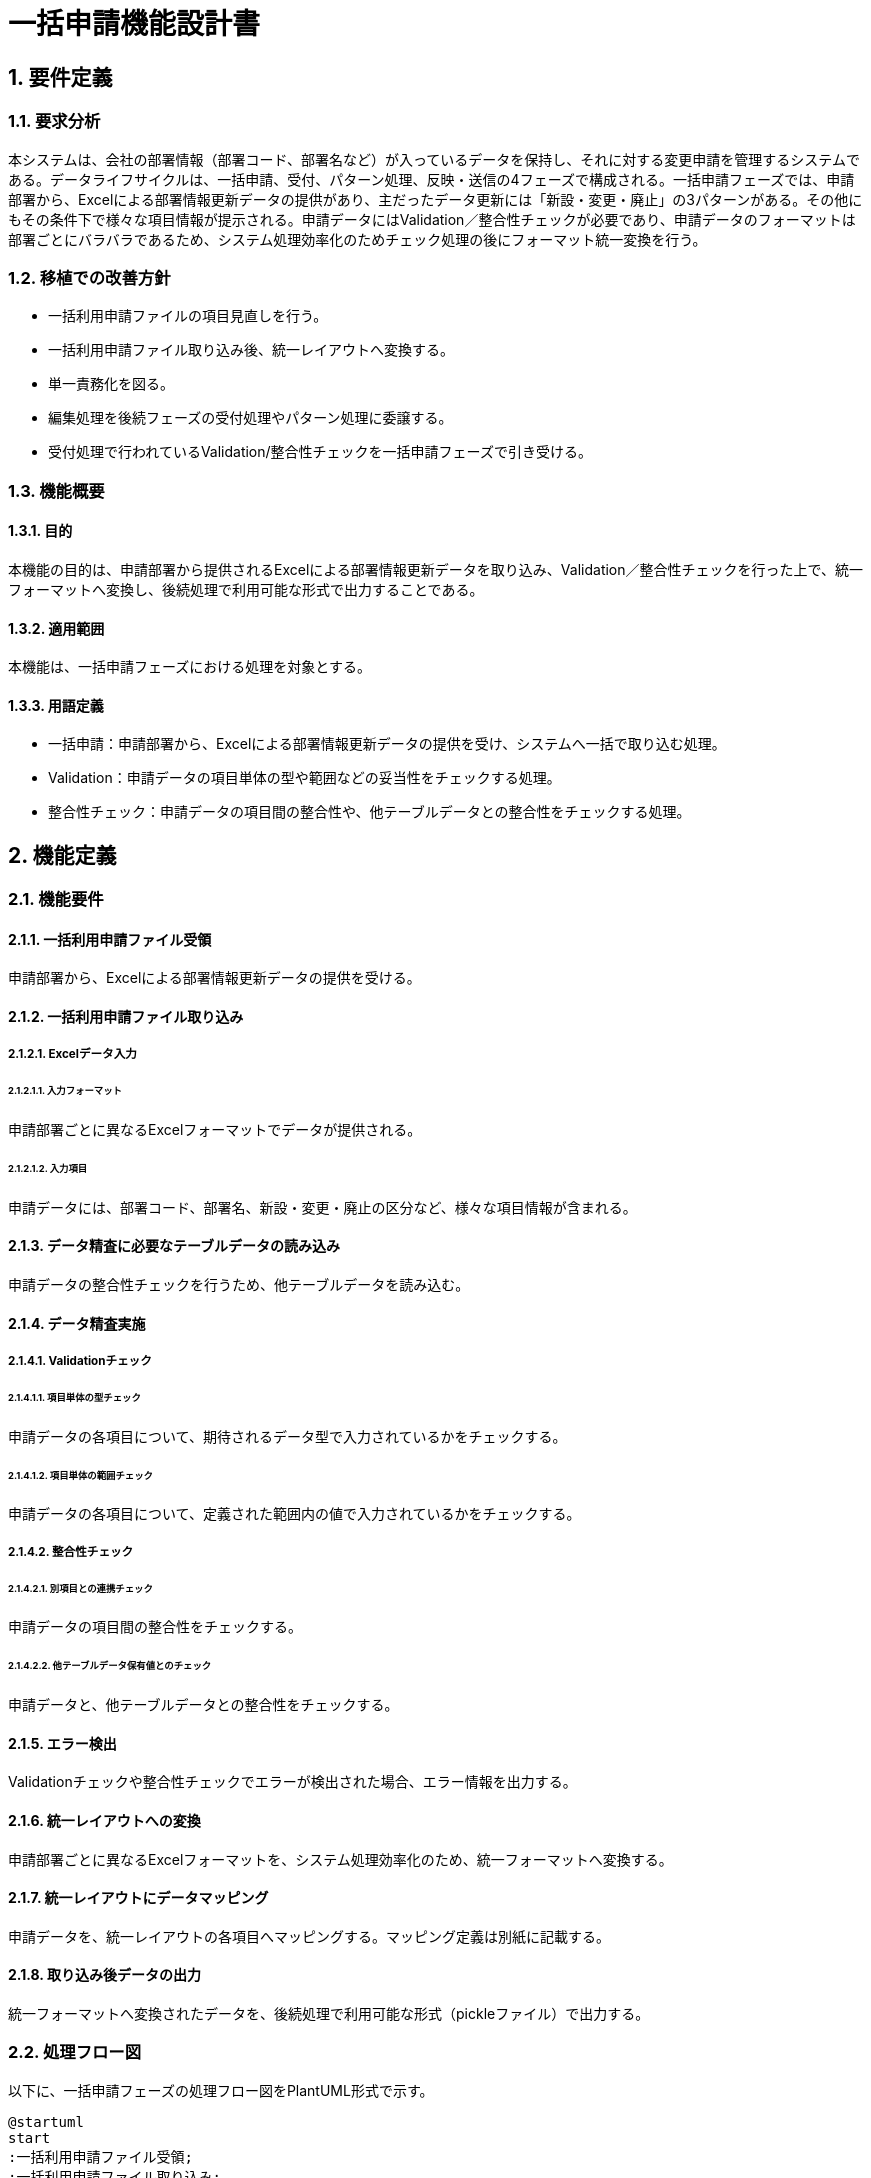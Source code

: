 = 一括申請機能設計書

== 1. 要件定義
=== 1.1. 要求分析
本システムは、会社の部署情報（部署コード、部署名など）が入っているデータを保持し、それに対する変更申請を管理するシステムである。データライフサイクルは、一括申請、受付、パターン処理、反映・送信の4フェーズで構成される。一括申請フェーズでは、申請部署から、Excelによる部署情報更新データの提供があり、主だったデータ更新には「新設・変更・廃止」の3パターンがある。その他にもその条件下で様々な項目情報が提示される。申請データにはValidation／整合性チェックが必要であり、申請データのフォーマットは部署ごとにバラバラであるため、システム処理効率化のためチェック処理の後にフォーマット統一変換を行う。

=== 1.2. 移植での改善方針
* 一括利用申請ファイルの項目見直しを行う。
* 一括利用申請ファイル取り込み後、統一レイアウトへ変換する。
* 単一責務化を図る。
* 編集処理を後続フェーズの受付処理やパターン処理に委譲する。
* 受付処理で行われているValidation/整合性チェックを一括申請フェーズで引き受ける。

=== 1.3. 機能概要
==== 1.3.1. 目的
本機能の目的は、申請部署から提供されるExcelによる部署情報更新データを取り込み、Validation／整合性チェックを行った上で、統一フォーマットへ変換し、後続処理で利用可能な形式で出力することである。

==== 1.3.2. 適用範囲
本機能は、一括申請フェーズにおける処理を対象とする。

==== 1.3.3. 用語定義
* 一括申請：申請部署から、Excelによる部署情報更新データの提供を受け、システムへ一括で取り込む処理。
* Validation：申請データの項目単体の型や範囲などの妥当性をチェックする処理。
* 整合性チェック：申請データの項目間の整合性や、他テーブルデータとの整合性をチェックする処理。

== 2. 機能定義
=== 2.1. 機能要件
==== 2.1.1. 一括利用申請ファイル受領
申請部署から、Excelによる部署情報更新データの提供を受ける。

==== 2.1.2. 一括利用申請ファイル取り込み
===== 2.1.2.1. Excelデータ入力
====== 2.1.2.1.1. 入力フォーマット
申請部署ごとに異なるExcelフォーマットでデータが提供される。

====== 2.1.2.1.2. 入力項目
申請データには、部署コード、部署名、新設・変更・廃止の区分など、様々な項目情報が含まれる。

==== 2.1.3. データ精査に必要なテーブルデータの読み込み
申請データの整合性チェックを行うため、他テーブルデータを読み込む。

==== 2.1.4. データ精査実施
===== 2.1.4.1. Validationチェック
====== 2.1.4.1.1. 項目単体の型チェック
申請データの各項目について、期待されるデータ型で入力されているかをチェックする。

====== 2.1.4.1.2. 項目単体の範囲チェック
申請データの各項目について、定義された範囲内の値で入力されているかをチェックする。

===== 2.1.4.2. 整合性チェック
====== 2.1.4.2.1. 別項目との連携チェック
申請データの項目間の整合性をチェックする。

====== 2.1.4.2.2. 他テーブルデータ保有値とのチェック
申請データと、他テーブルデータとの整合性をチェックする。

==== 2.1.5. エラー検出
Validationチェックや整合性チェックでエラーが検出された場合、エラー情報を出力する。

==== 2.1.6. 統一レイアウトへの変換
申請部署ごとに異なるExcelフォーマットを、システム処理効率化のため、統一フォーマットへ変換する。

==== 2.1.7. 統一レイアウトにデータマッピング
申請データを、統一レイアウトの各項目へマッピングする。マッピング定義は別紙に記載する。

==== 2.1.8. 取り込み後データの出力
統一フォーマットへ変換されたデータを、後続処理で利用可能な形式（pickleファイル）で出力する。

=== 2.2. 処理フロー図
以下に、一括申請フェーズの処理フロー図をPlantUML形式で示す。

[plantuml]
----
@startuml
start
:一括利用申請ファイル受領;
:一括利用申請ファイル取り込み;
:データ精査に必要なテーブルデータの読み込み;
:Validationチェック;
if (チェックOK?) then (yes)
  :整合性チェック;
  if (チェックOK?) then (yes)
    :統一レイアウトへの変換;
    :統一レイアウトにデータマッピング;
    :取り込み後データの出力;
  else (no)
    :エラー検出;
    stop
  endif
else (no)
  :エラー検出;
  stop
endif
stop
@enduml
----

== 3. 内部設計
=== 3.1. モジュール構成
一括申請フェーズの処理は、以下のモジュールで構成する。

* ExcelDataImport: 一括利用申請ファイルの取り込み処理を行う。
* DataValidation: 申請データのValidationチェックを行う。
* DataConsistencyCheck: 申請データの整合性チェックを行う。
* DataFormatConversion: 申請データを統一レイアウトへ変換する。
* DataMapping: 申請データを統一レイアウトの項目へマッピングする。
* DataOutput: 取り込み後データの出力処理を行う。

=== 3.2. クラス設計
==== 3.2.1. クラス図
以下に、一括申請フェーズのクラス図をPlantUML形式で示す。

[plantuml]
----
@startuml
class ExcelDataImport {
  + importData(file: str): DataFrame
}

class DataValidation {
  + validateData(data: DataFrame): bool
}

class DataConsistencyCheck {
  + checkConsistency(data: DataFrame): bool
}

class DataFormatConversion {
  + convertFormat(data: DataFrame): DataFrame
}

class DataMapping {
  + mapData(data: DataFrame): DataFrame
}

class DataOutput {
  + outputData(data: DataFrame): None
}

ExcelDataImport --> DataValidation
ExcelDataImport --> DataConsistencyCheck
ExcelDataImport --> DataFormatConversion
DataFormatConversion --> DataMapping
DataMapping --> DataOutput
@enduml
----

==== 3.2.2. クラス定義
* ExcelDataImport
** importData(file: str): DataFrame
*** 一括利用申請ファイルを読み込み、DataFrameに変換する。
* DataValidation
** validateData(data: DataFrame): bool
*** 申請データのValidationチェックを行う。
* DataConsistencyCheck
** checkConsistency(data: DataFrame): bool
*** 申請データの整合性チェックを行う。
* DataFormatConversion
** convertFormat(data: DataFrame): DataFrame
*** 申請データを統一レイアウトへ変換する。
* DataMapping
** mapData(data: DataFrame): DataFrame
*** 申請データを統一レイアウトの項目へマッピングする。
* DataOutput
** outputData(data: DataFrame): None
*** 取り込み後データをpickleファイルとして出力する。

=== 3.3. シーケンス図
以下に、一括申請フェーズのシーケンス図をPlantUML形式で示す。

[plantuml]
----
@startuml
actor User
participant ExcelDataImport
participant DataValidation
participant DataConsistencyCheck
participant DataFormatConversion
participant DataMapping
participant DataOutput

User -> ExcelDataImport: 一括利用申請ファイル
ExcelDataImport -> DataValidation: 申請データ
DataValidation -> DataConsistencyCheck: Validationチェック済データ
DataConsistencyCheck -> DataFormatConversion: 整合性チェック済データ
DataFormatConversion -> DataMapping: 統一レイアウトデータ
DataMapping -> DataOutput: マッピング済データ
DataOutput -> User: pickleファイル
@enduml
----

=== 3.4. アクティビティ図
以下に、一括申請フェーズのアクティビティ図をPlantUML形式で示す。

[plantuml]
----
@startuml
start
:一括利用申請ファイル受領;
:一括利用申請ファイル取り込み;
:データ精査に必要なテーブルデータの読み込み;
:Validationチェック;
if (チェックOK?) then (yes)
  :整合性チェック;
  if (チェックOK?) then (yes)
    :統一レイアウトへの変換;
    :統一レイアウトにデータマッピング;
    :取り込み後データの出力;
  else (no)
    :エラー検出;
    stop
  endif
else (no)
  :エラー検出;
  stop
endif
stop
@enduml
----

=== 3.5. データフロー図
以下に、一括申請フェーズのデータフロー図をPlantUML形式で示す。

[plantuml]
----
@startuml
actor User
node "一括申請" {
  component ExcelDataImport
  component DataValidation
  component DataConsistencyCheck
  component DataFormatConversion
  component DataMapping
  component DataOutput
  
  User --> ExcelDataImport: 一括利用申請ファイル
  ExcelDataImport --> DataValidation: 申請データ
  DataValidation --> DataConsistencyCheck: Validationチェック済データ
  DataConsistencyCheck --> DataFormatConversion: 整合性チェック済データ
  DataFormatConversion --> DataMapping: 統一レイアウトデータ
  DataMapping --> DataOutput: マッピング済データ
  DataOutput --> User: pickleファイル
}
@enduml
----

== 4. 入出力データ
=== 4.1. 入力データ
==== 4.1.1. Excelファイル
申請部署から提供される部署情報更新データのExcelファイル。

=== 4.2. 出力データ
==== 4.2.1. pickleファイル
統一レイアウトへ変換・マッピングされた後の申請データのpickleファイル。

== 5. 外部インターフェース
=== 5.1. 入力インターフェース
==== 5.1.1. Excelファイルフォーマット
申請部署ごとに異なるExcelファイルのフォーマット。

=== 5.2. 出力インターフェース
==== 5.2.1. pickle化されたデータフォーマット
統一レイアウトへ変換・マッピングされた後の申請データのpickle化されたデータフォーマット。

== 6. 例外設計
=== 6.1. 例外一覧
==== 6.1.1. 管理番号
例外の管理番号。

==== 6.1.2. 発生事象定義
例外が発生する事象の定義。

==== 6.1.3. 原因定義
例外が発生する原因の定義。

==== 6.1.4. 対処指針
例外発生時の対処指針。

== 7. ロギング設計
=== 7.1. 取り込み記録
一括利用申請ファイルの取り込み記録。ファイル名、取り込み日時などを記録する。

=== 7.2. エラー位置特定情報
Validationチェックや整合性チェックでエラーが検出された場合のエラー位置特定情報。Excelファイル名、シート名、行番号、列番号、期待されるデータ型や値などを記録する。

== 8. 設計上の制約事項
=== 8.1. 使用言語・フレームワーク
Python、pandas、openpyxlなどを使用する。

=== 8.2. 外部ライブラリ
必要に応じて、外部ライブラリを使用する。

== 9. セキュリティ要件
申請データに含まれる情報の機密性に応じて、アクセス制御を行う。

== 10. 運用記述
=== 10.1. 実施環境
本番環境での実施を想定する。

=== 10.2. データの取扱
申請データは、本番環境のデータベースに格納する。

=== 10.3. 実行スケジュール
月次での実行を想定する。

=== 10.4. マニュアル対応
利用者向けのマニュアルを作成する。

== 11. 残課題
=== 11.1. 未解決な問題
特になし。

=== 11.2. 今後の拡張可能性
申請データの項目追加や、チェック処理の拡充などが考えられる。

== 12. 別紙
=== 12.1. マッピング定義
申請データの項目と、統一レイアウトの項目とのマッピング定義。